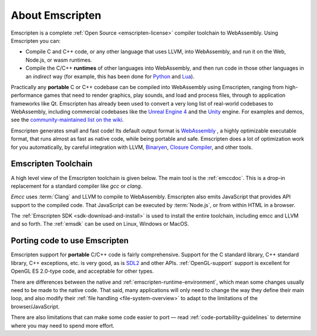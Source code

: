 .. _about-emscripten:

================
About Emscripten
================

Emscripten is a complete :ref:`Open Source <emscripten-license>` compiler
toolchain to WebAssembly. Using Emscripten you can:

- Compile C and C++ code, or any other language that uses LLVM, into WebAssembly,
  and run it on the Web, Node.js, or wasm runtimes.
- Compile the C/C++ **runtimes** of other languages into WebAssembly, and then
  run code in those other languages in an *indirect* way (for example, this has
  been done for
  `Python <https://github.com/iodide-project/pyodide>`_ and
  `Lua <https://daurnimator.github.io/lua.vm.js/lua.vm.js.html>`_).

Practically any **portable** C or C++ codebase can be compiled into WebAssembly
using Emscripten, ranging from high-performance games that need to render
graphics, play sounds, and load and process files, through to application
frameworks like Qt. Emscripten has already been used to convert a very long list
of real-world codebases to WebAssembly, including commercial codebases like the
`Unreal Engine 4 <https://blog.mozilla.org/blog/2014/03/12/mozilla-and-epic-preview-unreal-engine-4-running-in-firefox/>`_
and the `Unity <https://blogs.unity3d.com/2018/08/15/webassembly-is-here/>`_ engine.
For examples and demos, see the
`community-maintained list on the wiki <https://github.com/emscripten-core/emscripten/wiki/Porting-Examples-and-Demos>`_.

Emscripten generates small and fast code! Its default output format is
`WebAssembly <http://webassembly.org/>`_ , a highly optimizable executable
format, that runs almost as fast as native code, while being portable and safe.
Emscripten does a lot of optimization work for you automatically, by careful
integration with LLVM,
`Binaryen <https://github.com/WebAssembly/binaryen>`_,
`Closure Compiler <https://developers.google.com/closure/compiler>`_, and other
tools.

.. _about-emscripten-toolchain:

Emscripten Toolchain
====================

A high level view of the Emscripten toolchain is given below. The main tool is
the :ref:`emccdoc`. This is a drop-in replacement for a standard compiler like *gcc* or *clang*.

*Emcc* uses :term:`Clang` and LLVM to compile to WebAssembly. Emscripten also
emits JavaScript that provides API support to the compiled code. That JavaScript
can be executed by :term:`Node.js`, or from within HTML in a browser.

The :ref:`Emscripten SDK <sdk-download-and-install>` is used to install the entire toolchain, including emcc and
LLVM and so forth. The :ref:`emsdk` can be used on Linux, Windows or MacOS.

.. _about-emscripten-porting-code:

Porting code to use Emscripten
==============================

Emscripten support for **portable** C/C++ code is fairly comprehensive.
Support for the C standard library, C++ standard library, C++ exceptions, etc.
is very good, as is `SDL2 <https://www.libsdl.org/>`_ and other APIs.
:ref:`OpenGL-support`
support is excellent for OpenGL ES 2.0-type code, and acceptable for other types.

There are differences between the native and :ref:`emscripten-runtime-environment`,
which mean some changes usually need to be made to the native code. That said,
many applications will only need to change the way they define their main loop,
and also modify their :ref:`file handling <file-system-overview>` to adapt to
the limitations of the browser/JavaScript.

There are also limitations that can make some code easier to port — read
:ref:`code-portability-guidelines` to determine where you may need to spend more
effort.
